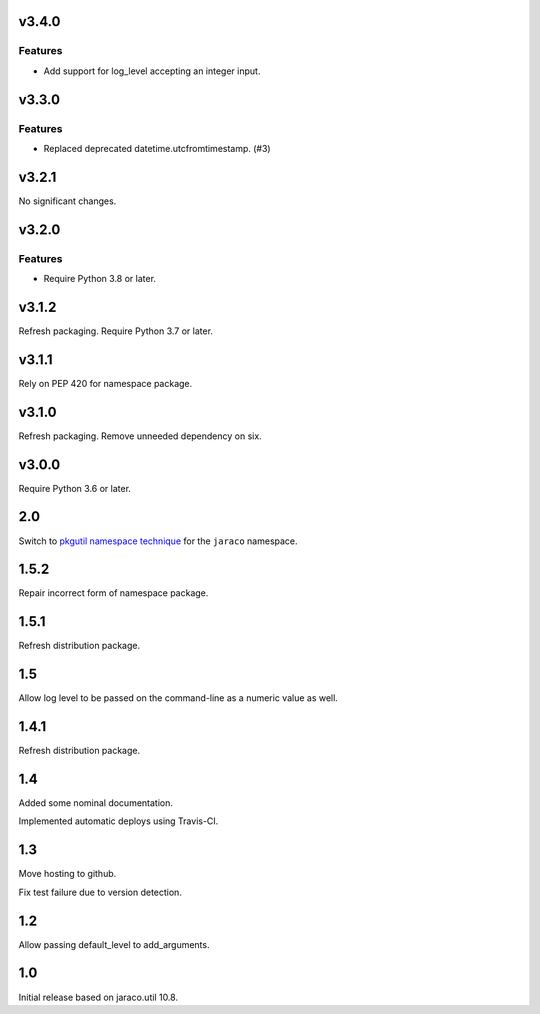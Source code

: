 v3.4.0
======

Features
--------

- Add support for log_level accepting an integer input.


v3.3.0
======

Features
--------

- Replaced deprecated datetime.utcfromtimestamp. (#3)


v3.2.1
======

No significant changes.


v3.2.0
======

Features
--------

- Require Python 3.8 or later.


v3.1.2
======

Refresh packaging. Require Python 3.7 or later.

v3.1.1
======

Rely on PEP 420 for namespace package.

v3.1.0
======

Refresh packaging. Remove unneeded dependency on six.

v3.0.0
======

Require Python 3.6 or later.

2.0
===

Switch to `pkgutil namespace technique
<https://packaging.python.org/guides/packaging-namespace-packages/#pkgutil-style-namespace-packages>`_
for the ``jaraco`` namespace.

1.5.2
=====

Repair incorrect form of namespace package.

1.5.1
=====

Refresh distribution package.

1.5
===

Allow log level to be passed on the command-line
as a numeric value as well.

1.4.1
=====

Refresh distribution package.

1.4
===

Added some nominal documentation.

Implemented automatic deploys using Travis-CI.

1.3
===

Move hosting to github.

Fix test failure due to version detection.

1.2
===

Allow passing default_level to add_arguments.

1.0
===

Initial release based on jaraco.util 10.8.
